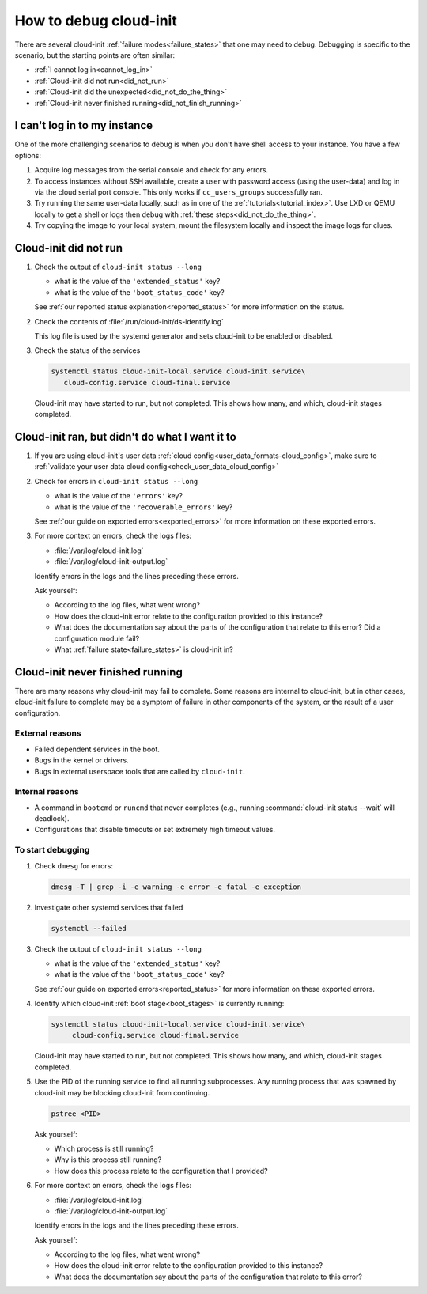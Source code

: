 .. _how_to_debug:

How to debug cloud-init
***********************

There are several cloud-init :ref:`failure modes<failure_states>` that one may
need to debug. Debugging is specific to the scenario, but the starting points
are often similar:

* :ref:`I cannot log in<cannot_log_in>`
* :ref:`Cloud-init did not run<did_not_run>`
* :ref:`Cloud-init did the unexpected<did_not_do_the_thing>`
* :ref:`Cloud-init never finished running<did_not_finish_running>`

.. _cannot_log_in:

I can't log in to my instance
=============================

One of the more challenging scenarios to debug is when you don't have
shell access to your instance. You have a few options:

1. Acquire log messages from the serial console and check for any errors.

2. To access instances without SSH available, create a user with password
   access (using the user-data) and log in via the cloud serial port console.
   This only works if ``cc_users_groups`` successfully ran.

3. Try running the same user-data locally, such as in one of the
   :ref:`tutorials<tutorial_index>`. Use LXD or QEMU locally to get a shell or
   logs then debug with :ref:`these steps<did_not_do_the_thing>`.

4. Try copying the image to your local system, mount the filesystem locally
   and inspect the image logs for clues.

.. _did_not_run:

Cloud-init did not run
======================

1. Check the output of ``cloud-init status --long``

   - what is the value of the ``'extended_status'`` key?
   - what is the value of the ``'boot_status_code'`` key?

   See :ref:`our reported status explanation<reported_status>` for more
   information on the status.

2. Check the contents of :file:`/run/cloud-init/ds-identify.log`

   This log file is used by the systemd generator and sets cloud-init
   to be enabled or disabled.

3. Check the status of the services

   .. code-block::

      systemctl status cloud-init-local.service cloud-init.service\
         cloud-config.service cloud-final.service

   Cloud-init may have started to run, but not completed. This shows how many,
   and which, cloud-init stages completed.

.. _did_not_do_the_thing:

Cloud-init ran, but didn't do what I want it to
===============================================

1. If you are using cloud-init's user data
   :ref:`cloud config<user_data_formats-cloud_config>`, make sure
   to :ref:`validate your user data cloud config<check_user_data_cloud_config>`

2. Check for errors in ``cloud-init status --long``

   - what is the value of the ``'errors'`` key?
   - what is the value of the ``'recoverable_errors'`` key?

   See :ref:`our guide on exported errors<exported_errors>` for more
   information on these exported errors.

3. For more context on errors, check the logs files:

   - :file:`/var/log/cloud-init.log`
   - :file:`/var/log/cloud-init-output.log`

   Identify errors in the logs and the lines preceding these errors.

   Ask yourself:

   - According to the log files, what went wrong?
   - How does the cloud-init error relate to the configuration provided
     to this instance?
   - What does the documentation say about the parts of the configuration that
     relate to this error? Did a configuration module fail?
   - What :ref:`failure state<failure_states>` is cloud-init in?


.. _did_not_finish_running:

Cloud-init never finished running
=================================

There are many reasons why cloud-init may fail to complete. Some reasons are
internal to cloud-init, but in other cases, cloud-init failure to
complete may be a symptom of failure in other components of the
system, or the result of a user configuration.

External reasons
----------------

- Failed dependent services in the boot.
- Bugs in the kernel or drivers.
- Bugs in external userspace tools that are called by ``cloud-init``.

Internal reasons
----------------

- A command in ``bootcmd`` or ``runcmd`` that never completes (e.g., running
  :command:`cloud-init status --wait` will deadlock).
- Configurations that disable timeouts or set extremely high timeout values.

To start debugging
------------------

1. Check ``dmesg`` for errors:

   .. code-block::

      dmesg -T | grep -i -e warning -e error -e fatal -e exception

2. Investigate other systemd services that failed

   .. code-block::

      systemctl --failed

3. Check the output of ``cloud-init status --long``

   - what is the value of the ``'extended_status'`` key?
   - what is the value of the ``'boot_status_code'`` key?

   See :ref:`our guide on exported errors<reported_status>` for more
   information on these exported errors.

4. Identify which cloud-init :ref:`boot stage<boot_stages>` is currently
   running:

   .. code-block::

      systemctl status cloud-init-local.service cloud-init.service\
           cloud-config.service cloud-final.service

   Cloud-init may have started to run, but not completed. This shows how many,
   and which, cloud-init stages completed.

5. Use the PID of the running service to find all running subprocesses.
   Any running process that was spawned by cloud-init may be blocking
   cloud-init from continuing.

   .. code-block::

      pstree <PID>

   Ask yourself:

   - Which process is still running?
   - Why is this process still running?
   - How does this process relate to the configuration that I provided?

6. For more context on errors, check the logs files:

   - :file:`/var/log/cloud-init.log`
   - :file:`/var/log/cloud-init-output.log`

   Identify errors in the logs and the lines preceding these errors.

   Ask yourself:

   - According to the log files, what went wrong?
   - How does the cloud-init error relate to the configuration provided to this
     instance?
   - What does the documentation say about the parts of the configuration that
     relate to this error?
